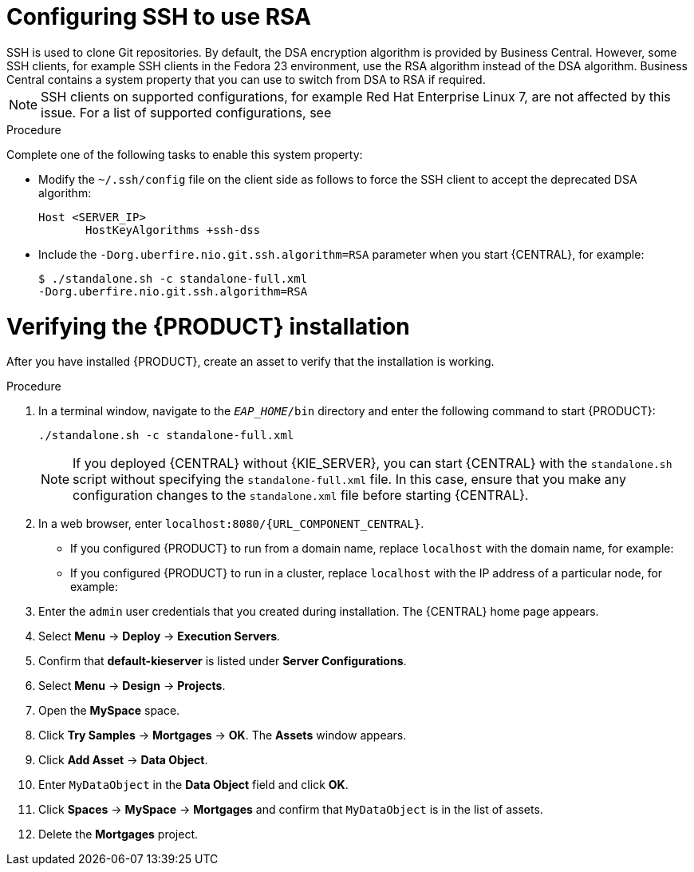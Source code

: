 [id='ssh-configuring-proc_{context}']

= Configuring SSH to use RSA
SSH is used to clone Git repositories. By default, the DSA encryption algorithm is provided by Business Central. However, some SSH clients, for example SSH clients in the Fedora 23 environment, use the RSA algorithm instead of the DSA algorithm. Business Central contains a system property that you can use to switch from DSA to RSA if required.

[NOTE]
====
SSH clients on supported configurations, for example Red Hat Enterprise Linux 7, are not affected by this issue. For a list of supported configurations, see
ifdef::PAM[]
https://www.ibm.com/support/pages/node/6596919[IBM Business Automation Manager Open Editions 8 Supported Configurations].
endif::[]
ifdef::DM[]
https://access.redhat.com/articles/3354301[Red Hat Decision Manager 7 Supported Configurations].
endif::[]
====

.Procedure

Complete one of the following tasks to enable this system property:

* Modify the `~/.ssh/config` file on the client side as follows to force the SSH client to accept the deprecated DSA algorithm:
+
[source]
----
Host <SERVER_IP>
       HostKeyAlgorithms +ssh-dss
----

* Include the `-Dorg.uberfire.nio.git.ssh.algorithm=RSA` parameter when you start {CENTRAL}, for example:
+
[source]
----
$ ./standalone.sh -c standalone-full.xml
-Dorg.uberfire.nio.git.ssh.algorithm=RSA
----

= Verifying the {PRODUCT} installation

After you have installed {PRODUCT}, create an asset to verify that the installation is working.

.Procedure
. In a terminal window, navigate to the `_EAP_HOME_/bin` directory and enter the following command to start {PRODUCT}:
+
[source]
----
./standalone.sh -c standalone-full.xml
----
+
[NOTE]
====
If you deployed {CENTRAL} without {KIE_SERVER}, you can start {CENTRAL} with the `standalone.sh` script without specifying the `standalone-full.xml` file. In this case, ensure that you make any configuration changes to the `standalone.xml` file before starting {CENTRAL}.
====

. In a web browser, enter `localhost:8080/{URL_COMPONENT_CENTRAL}`.


* If you configured {PRODUCT} to run from a domain name, replace `localhost` with the domain name, for example:
+
ifdef::PAM[]
`\http://www.example.com:8080/{URL_COMPONENT_CENTRAL}`
endif::[]
ifdef::DM[]
`\http://www.example.com:8080/{URL_COMPONENT_CENTRAL}`
endif::[]
* If you configured {PRODUCT} to run in a cluster, replace `localhost` with the IP address of a particular node, for example:
+
ifdef::PAM[]
`\http://<node_IP_address>:8080/{URL_COMPONENT_CENTRAL}`
endif::[]
ifdef::DM[]
`\http://<node_IP_address>:8080/{URL_COMPONENT_CENTRAL}`
endif::[]
. Enter the `admin` user credentials that you created during installation. The {CENTRAL} home page appears.
. Select *Menu* -> *Deploy* -> *Execution Servers*.
. Confirm that *default-kieserver* is listed under *Server Configurations*.
. Select *Menu* -> *Design* -> *Projects*.
. Open the *MySpace* space.
. Click *Try Samples* -> *Mortgages* -> *OK*. The *Assets* window appears.
. Click *Add Asset* -> *Data Object*.
. Enter `MyDataObject` in the *Data Object* field and click *OK*.
. Click *Spaces* -> *MySpace* -> *Mortgages* and confirm that `MyDataObject` is in the list of assets.
//. If you are verifying a clustered installation:
//* Enter the following URL, where `<node_IP_address>` is the address of a different node of the cluster.
//* Enter same credentials that you used to log in to {CENTRAL} on the first node, where you created the `MyDataObject` asset.
//+
//`http://<node_IP_address>:8080/{URL_COMPONENT_CENTRAL}`
//* Select *Menu*-> *Design* -> *Projects*.
//* Select the *Mortgages* project.
//* Verify that `MyDataObject` is in the asset list.
. Delete the *Mortgages* project.
